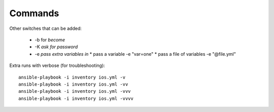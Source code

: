 Commands
=========


Other switches that can be added:

 * -b for *become*
 * -K *ask for password*
 * -e *pass extra variables in*
   * pass a variable -e "var=one"
   * pass a file of variables -e "@file.yml"

Extra runs with verbose (for troubleshooting):

::

  ansible-playbook -i inventory ios.yml -v
  ansible-playbook -i inventory ios.yml -vv
  ansible-playbook -i inventory ios.yml -vvv
  ansible-playbook -i inventory ios.yml -vvvv

